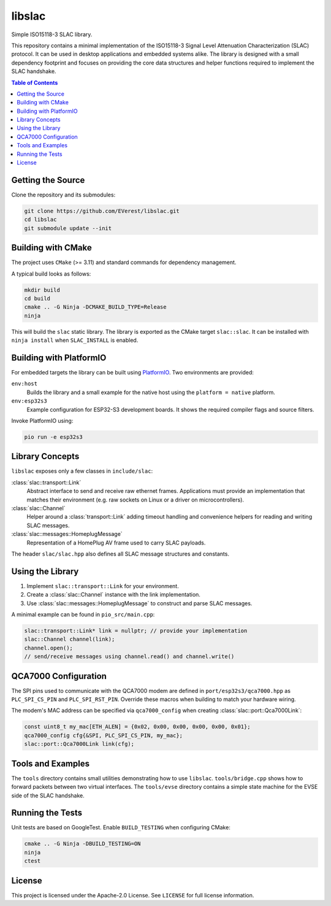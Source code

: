 libslac
=======

Simple ISO15118-3 SLAC library.

This repository contains a minimal implementation of the ISO15118-3 Signal Level Attenuation Characterization (SLAC) protocol. It can be used in desktop applications and embedded systems alike. The library is designed with a small dependency footprint and focuses on providing the core data structures and helper functions required to implement the SLAC handshake.

.. contents:: Table of Contents
   :depth: 2
   :local:

Getting the Source
------------------

Clone the repository and its submodules:

.. code-block:: bash

   git clone https://github.com/EVerest/libslac.git
   cd libslac
   git submodule update --init

Building with CMake
-------------------

The project uses ``CMake`` (>= 3.11) and standard commands for dependency management.

A typical build looks as follows:

.. code-block:: bash

   mkdir build
   cd build
   cmake .. -G Ninja -DCMAKE_BUILD_TYPE=Release
   ninja

This will build the ``slac`` static library. The library is exported as the CMake target ``slac::slac``. It can be installed with ``ninja install`` when ``SLAC_INSTALL`` is enabled.

Building with PlatformIO
-----------------------

For embedded targets the library can be built using `PlatformIO <https://platformio.org/>`_. Two environments are provided:

``env:host``
    Builds the library and a small example for the native host using the ``platform = native`` platform.
``env:esp32s3``
    Example configuration for ESP32-S3 development boards. It shows the required compiler flags and source filters.

Invoke PlatformIO using:

.. code-block:: bash

   pio run -e esp32s3

Library Concepts
----------------

``libslac`` exposes only a few classes in ``include/slac``:

:class:`slac::transport::Link`
    Abstract interface to send and receive raw ethernet frames. Applications must provide an implementation that matches their environment (e.g. raw sockets on Linux or a driver on microcontrollers).
:class:`slac::Channel`
    Helper around a :class:`transport::Link` adding timeout handling and convenience helpers for reading and writing SLAC messages.
:class:`slac::messages::HomeplugMessage`
    Representation of a HomePlug AV frame used to carry SLAC payloads.

The header ``slac/slac.hpp`` also defines all SLAC message structures and constants.

Using the Library
-----------------

1. Implement ``slac::transport::Link`` for your environment.
2. Create a :class:`slac::Channel` instance with the link implementation.
3. Use :class:`slac::messages::HomeplugMessage` to construct and parse SLAC messages.

A minimal example can be found in ``pio_src/main.cpp``:

.. code-block:: cpp

   slac::transport::Link* link = nullptr; // provide your implementation
   slac::Channel channel(link);
   channel.open();
   // send/receive messages using channel.read() and channel.write()

QCA7000 Configuration
---------------------

The SPI pins used to communicate with the QCA7000 modem are defined in
``port/esp32s3/qca7000.hpp`` as ``PLC_SPI_CS_PIN`` and ``PLC_SPI_RST_PIN``.
Override these macros when building to match your hardware wiring.

The modem's MAC address can be specified via ``qca7000_config`` when
creating :class:`slac::port::Qca7000Link`:

.. code-block:: cpp

   const uint8_t my_mac[ETH_ALEN] = {0x02, 0x00, 0x00, 0x00, 0x00, 0x01};
   qca7000_config cfg{&SPI, PLC_SPI_CS_PIN, my_mac};
   slac::port::Qca7000Link link(cfg);

Tools and Examples
------------------

The ``tools`` directory contains small utilities demonstrating how to use ``libslac``. ``tools/bridge.cpp`` shows how to forward packets between two virtual interfaces. The ``tools/evse`` directory contains a simple state machine for the EVSE side of the SLAC handshake.

Running the Tests
-----------------

Unit tests are based on GoogleTest. Enable ``BUILD_TESTING`` when configuring CMake:

.. code-block:: bash

   cmake .. -G Ninja -DBUILD_TESTING=ON
   ninja
   ctest

License
-------

This project is licensed under the Apache-2.0 License. See ``LICENSE`` for full license information.

